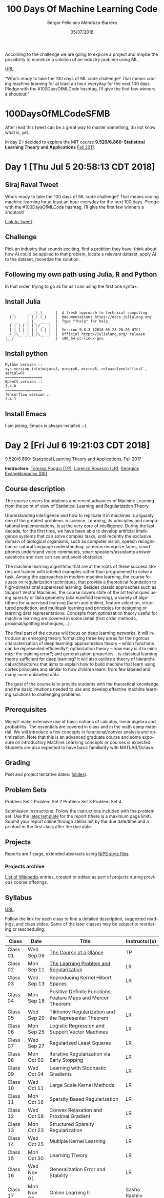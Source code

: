 #+TITLE:         100 Days Of Machine Learning Code
#+AUTHOR:        Sergio-Feliciano Mendoza-Barrera
#+DRAWERS:       sfmb
#+EMAIL:         s.f.m@ieee.org
#+DATE:          05/07/2018
#+DESCRIPTION:   Deep Learning Specialization series course
#+KEYWORDS:      R, data science, emacs, ESS, org-mode, deep learning
#+LANGUAGE:      en
#+OPTIONS:       H:10 num:t toc:nil \n:nil @:t ::t |:t ^:{} -:t f:t *:t <:t d:HIDDEN
#+OPTIONS:       TeX:t LaTeX:t skip:nil d:nil todo:t pri:nil tags:not-in-toc
#+OPTIONS:       LaTeX:dvipng
#+INFOJS_OPT:    view:nil toc:nil ltoc:t mouse:underline buttons:0 path:http://orgmode.org/org-info.js
#+EXPORT_SELECT_TAGS: export
#+EXPORT_EXCLUDE_TAGS: noexport
#+LINK_UP:
#+LINK_HOME:
#+XSLT:
#+STYLE: <link rel="stylesheet" type="text/css" href="dft.css"/>

#+LaTeX_CLASS: IEEEtran
#+LATEX_CLASS_OPTIONS: [letterpaper, 9pt, onecolumn, twoside, journal, final]
#+LATEX_HEADER: \usepackage[USenglish]{babel}
#+LATEX_HEADER: \hyphenation{do-cu-ment}
#+LATEX_HEADER: \usepackage{minted}
#+LATEX_HEADER: \usepackage{makeidx}
#+LATEX_HEADER: \usepackage[T1]{fontenc}
#+LATEX_HEADER: \usepackage[ttdefault=true]{AnonymousPro}
#+LATEX_HEADER: \renewcommand*\familydefault{\ttdefault} %% Only if the base font of the document is to be typewriter style
#+LATEX_HEADER: \usepackage[libertine,bigdelims]{newtxmath}
#+LATEX_HEADER: \usepackage[cal=boondoxo,bb=boondox,frak=boondox]{mathalfa}
#+LATEX_HEADER: \usepackage{amssymb}
#+LATEX_HEADER: \useosf % change normal text to use proportional oldstyle figures

#+LATEX_HEADER: \markboth{100 Days Of Machine Learning Code}%
#+LATEX_HEADER: {Sergio-Feliciano Mendoza-Barrera}

#+LATEX_HEADER: \newcommand{\degC}{$^\circ$C{}}

#+STYLE: <script type="text/javascript" src="http://cdn.mathjax.org/mathjax/latest/MathJax.js?config=TeX-AMS-MML_HTMLorMML"> </script>

#+ATTR_HTML: width="500px"

# -*- mode: org; -*-
#+OPTIONS:   toc:2

#+HTML_HEAD: <link rel="stylesheet" type="text/css" href="http://www.pirilampo.org/styles/readtheorg/css/htmlize.css"/>
#+HTML_HEAD: <link rel="stylesheet" type="text/css" href="http://www.pirilampo.org/styles/readtheorg/css/readtheorg.css"/>

#+HTML_HEAD: <script src="https://ajax.googleapis.com/ajax/libs/jquery/2.1.3/jquery.min.js"></script>
#+HTML_HEAD: <script src="https://maxcdn.bootstrapcdn.com/bootstrap/3.3.4/js/bootstrap.min.js"></script>
#+HTML_HEAD: <script type="text/javascript" src="http://www.pirilampo.org/styles/lib/js/jquery.stickytableheaders.js"></script>
#+HTML_HEAD: <script type="text/javascript" src="http://www.pirilampo.org/styles/readtheorg/js/readtheorg.js"></script>

#+BEGIN_ABSTRACT
According to the challenge we are going to explore a project and maybe
the possibility to monetize a solution of an industry problem using
ML.

[[https://twitter.com/sirajraval/status/1014758160572141568][URL]]

"Who’s ready to take the 100 days of ML code challenge? That means
coding machine learning for at least an hour everyday for the next 100
days. Pledge with the #100DaysOfMLCode hashtag, I’ll give the first
few winners a shoutout!"
#+END_ABSTRACT

* 100DaysOfMLCodeSFMB

After read this tweet can be a great way to master something, do not
know what is, yet.

In day 2 I decided to explore the MIT course *9.520/6.860: Statistical
Learning Theory and Applications* [[http://www.mit.edu/~9.520/fall17/][Fall 2017]].

* Day 1 [Thu Jul  5 20:58:13 CDT 2018]

** Siraj Raval Tweet

Who’s ready to take the 100 days of ML code challenge? That means
coding machine learning for at least an hour everyday for the next 100
days. Pledge with the #100DaysOfMLCode hashtag, I’ll give the first
few winners a shoutout!

[[https://twitter.com/sirajraval/status/1014758160572141568][Link to Tweet]].

** Challenge

Pick an industry that sounds exciting, find a problem they have, think
about how AI could be applied to that problem, locate a relevant
dataset, apply AI to the dataset, monetize the solution.

** Following my own path using Julia, R and Python

In that order, trying to go as far as I can using the first one
syntax.

** Install Julia

#+BEGIN_SRC text
   _       _ _(_)_     |  A fresh approach to technical computing
  (_)     | (_) (_)    |  Documentation: https://docs.julialang.org
   _ _   _| |_  __ _   |  Type "?help" for help.
  | | | | | | |/ _` |  |
  | | |_| | | | (_| |  |  Version 0.6.3 (2018-05-28 20:20 UTC)
 _/ |\__'_|_|_|\__'_|  |  Official http://julialang.org/ release
|__/                   |  x86_64-pc-linux-gnu
#+END_SRC

** Install python

#+BEGIN_SRC text
  Python version ::
  sys.version_info(major=3, minor=6, micro=5, releaselevel='final', serial=0)
  =================
  OpenCV version ::
  3.4.0
  =================
  Tensorflow version ::
  1.4.1
#+END_SRC

** Install Emacs

I am joking, Emacs is always installed ;-).

* Day 2 [Fri Jul  6 19:21:03 CDT 2018]

9.520/6.860: Statistical Learning Theory and Applications, Fall 2017

*Instructors*: [[http://cbcl.mit.edu/people/poggio/poggio-new.htm][Tomaso Poggio (TP)]], [[http://web.mit.edu/lrosasco/www/][Lorenzo Rosasco (LR)]], [[http://web.mit.edu/gevang/www/][Georgios
Evangelopoulos (GE)]]

** Course description

The course covers foundations and recent advances of Machine Learning
from the point of view of Statistical Learning and Regularization
Theory.

Understanding intelligence and how to replicate it in machines is
arguably one of the greatest problems in science. Learning, its
principles and computational implementations, is at the very core of
intelligence. During the last decade, for the first time, we have been
able to develop artificial intelligence systems that can solve complex
tasks, until recently the exclusive domain of biological organisms,
such as computer vision, speech recognition or natural language
understanding: cameras recognize faces, smart phones understand voice
commands, smart speakers/assistants answer questions and cars can see
and avoid obstacles.

The machine learning algorithms that are at the roots of these success
stories are trained with labeled examples rather than programmed to
solve a task. Among the approaches in modern machine learning, the
course focuses on regularization techniques, that provide a
theoretical foundation to high-dimensional supervised
learning. Besides classic approaches such as Support Vector Machines,
the course covers state of the art techniques using sparsity or data
geometry (aka manifold learning), a variety of algorithms for
supervised learning (batch and online), feature selection, structured
prediction, and multitask learning and principles for designing or
learning data representations. Concepts from optimization theory
useful for machine learning are covered in some detail (first order
methods, proximal/splitting techniques,...).

The final part of the course will focus on deep learning networks. It
will introduce an emerging theory formalizing three key areas for the
rigorous characterization of deep learning: approximation theory --
which functions can be represented efficiently?; optimization theory
-- how easy is it to minimize the training error?; and generalization
properties -- is classical learning theory sufficient for deep
learning? It will also outline a theory of hierarchical architectures
that aims to explain how to build machine that learn using cortex
principles and similar to how children learn: from few labeled and
many more unlabeled data.

The goal of the course is to provide students with the theoretical
knowledge and the basic intuitions needed to use and develop effective
machine learning solutions to challenging problems.

** Prerequisites

We will make extensive use of basic notions of calculus, linear
algebra and probability. The essentials are covered in class and in
the math camp material. We will introduce a few concepts in
functional/convex analysis and optimization. Note that this is an
advanced graduate course and some exposure on introductory Machine
Learning concepts or courses is expected. Students are also expected
to have basic familiarity with MATLAB/Octave.

** Grading

Pset and project tentative dates: ([[https://docs.google.com/presentation/d/1xt7U25g0AmOrBFxprJyq78qD45g80bH9Y2TbUNokYTE/][slides]]).

** Problem Sets

Problem Set 1
Problem Set 2
Problem Set 3
Problem Set 4

Submission instructions: Follow the instructions included with the
problem set. Use the [[http://www.mit.edu/~9.520/fall17/slides/9.520_pset_template.zip][latex template]] for the report (there is a maximum
page limit). Submit your report online through stellar.mit by the due
date/time and a printout in the first class after the due date.

** Projects

Reports are 1-page, extended abstracts using [[http://www.mit.edu/~9.520/fall17/slides/9.520_project_report_template.zip][NIPS style files]].

*** Projects archive

[[http://www.mit.edu/~9.520/wikiprojects.html][List of Wikipedia]] entries, created or edited as part of projects
during previous course offerings.

** Syllabus

[[http://www.mit.edu/~9.520/fall17/#briefsyllabus][URL]].

Follow the link for each class to find a detailed description,
suggested readings, and class slides. Some of the later classes may be
subject to reordering or rescheduling.

| Class    | Date       | Title                                                        | Instructor(s) |
|----------+------------+--------------------------------------------------------------+---------------|
| Class 01 | Wed Sep 06 | [[http://www.mit.edu/~9.520/fall17/Classes/course_glance.html][The Course at a Glance]]                                       | TP            |
| Class 02 | Mon Sep 11 | [[http://www.mit.edu/~9.520/fall17/Classes/learning_problem.html][The Learning Problem and Regularization]]                      | LR            |
| Class 03 | Wed Sep 13 | Reproducing Kernel Hilbert Spaces                            | LR            |
| Class 04 | Mon Sep 18 | Positive Definite Functions, Feature Maps and Mercer Theorem | LR            |
| Class 05 | Wed Sep 20 | Tikhonov Regularization and the Representer Theorem          | LR            |
| Class 06 | Mon Sep 25 | Logistic Regression and Support Vector Machines              | LR            |
| Class 07 | Wed Sep 27 | Regularized Least Squares                                    | LR            |
| Class 08 | Mon Oct 02 | Iterative Regularization via Early Stopping                  | LR            |
| Class 09 | Wed Oct 04 | Learning with Stochastic Gradients                           | LR            |
| Class 10 | Wed Oct 11 | Large Scale Kernel Methods                                   | LR            |
| Class 11 | Mon Oct 16 | Sparsity Based Regularization                                | LR            |
| Class 12 | Wed Oct 18 | Convex Relaxation and Proximal Gradient                      | LR            |
| Class 13 | Mon Oct 23 | Structured Sparsity Regularization                           | LR            |
| Class 14 | Wed Oct 25 | Multiple Kernel Learning                                     | LR            |
| Class 15 | Mon Oct 30 | Learning Theory                                              | LR            |
| Class 16 | Wed Nov 01 | Generalization Error and Stability                           | LR            |
| Class 17 | Mon Nov 06 | Online Learning II                                           | Sasha Rakhlin |
| Class 18 | Wed Nov 08 | Online Learning II                                           | Sasha Rakhlin |
| Class 19 | Mon Nov 13 | Data Representation by Design                                | GE            |
| Class 20 | Wed Nov 15 | Learning Data Representation: Dictionary Learning            | GE            |
| Class 21 | Mon Nov 20 | Learning Data Representation: Neural Networks                | GE            |
| Class 22 | Wed Nov 22 | Deep Learning Theory: Approximation                          | TP            |
| Class 23 | Mon Nov 27 | Deep Learning Theory: Optimization                           | TP            |
| Class 24 | Wed Nov 29 | Deep Learning Theory: Generalization                         | TP            |
| Class 25 | Mon Dec 04 | Learning Data Representation: Invariance and Selectivity     | TP            |
| Class 26 | Wed Dec 06 | Deep Networks and Visual Cortex                              | TP            |
| Class 27 | Mon Dec 11 | Poster presentations (2 sessions)                            |               |

** Class 1. Course at a Glance

*** Description

We introduce and motivate the main theme of much of the course,
setting the problem of supervised learning from examples as the
ill-posed problem of approximating a multivariate function from sparse
data. We present an overview of the theoretical part of the course and
sketch the connection between classical Regularization Theory with its
RKHS-based algorithms and Learning Theory. We briefly describe several
different applications ranging from vision to computer graphics, to
finance and neuroscience. The last third of the course will be on data
representations for learning and deep learning. It will introduce
recent theoretical developments towards a) understanding why deep
learning works and b) a new phase in machine learning, beyond
classical supervised learning: how to learn in an unsupervised way
representations that significantly decrease the sample complexity of a
supervised learning.

*** Slides

- Slides for this lecture: [[file:../docs/class01_2017.pdf][PDF]].

**** Youtube video class 2015.

[[yt:6AWZS4Ho2Z8]]

[[https://youtu.be/6AWZS4Ho2Z8][Link here]]

**** 2017 Course - [[https://cbmm.mit.edu][Center for Brains, Minds and Machines]] (CBMM)

[[yt:Q5itLKscYTA]]

[[https://youtu.be/Q5itLKscYTA][Link here]]

*** Relevant Reading

- Mnih et. al. (Deep Mind), [[http://www.nature.com/nature/journal/v518/n7540/full/nature14236.html][Human-level control through deep
  reinforcement learning]], Nature 518, pp. 529-533, 2015.
- Nature Insights, [[http://www.nature.com/nature/supplements/insights/machine-intelligence/index.html][Machine Intelligence]] (with review article on Deep
  Learning), Nature, Vol. 521 No. 7553, pp. 435-482, 2015.

* Day 3 [Sat Jul  7 13:12:57 CDT 2018]

1. Class 1 video [14.51]
2. Slide [26]

* Day 4 [Sun Jul  8 12:59:19 CDT 2018]

1. Class 1 Done

* Day 5, 6, 7 [Init Mon Jul  9 16:12:01 CDT 2018]

** Math camp

Math camp extra class, optional for those interested: Tue. 09/12, 4:00
pm - 5:30 pm, Singleton auditorium (46-3002).

*** Description

We review the basic prerequisites for the course on functional
analysis, linear algebra, probability theory and concentration of
measure.

*** Class Reference Material

**** Youtube video

[[yt:AsogCoscZgE]]

[[https://youtu.be/AsogCoscZgE][Link here]]

**** Local video

[[file:../videos/MathCampFor9_520_6_860S-StatisticalLearningTheoryAndApplications.mp4][Video]] file.

**** Slides

Slides: [[file:../docs/mathcamp-slides.pdf][PDF]]. [[http://www.mit.edu/~9.520/fall17/slides/mathcamp/mathcamp-slides.pdf][Original URL]].
Notes/Book appendix: [[file:../docs/mathcamp-fa-notes_book.pdf][PDF]]. [[http://www.mit.edu/~9.520/fall17/slides/mathcamp/mathcamp-fa-notes_book.pdf][Original URL]].

*** Some concept testing with data

We like $\mathbb{R}^D$ because we can

*Addition*

#+begin_src julia :session :results output :exports all
  v = [1, 2, 3];
  w = [4, 5, 6];
  println(v + w)
#+end_src

#+RESULTS:
:
:
: [5, 7, 9]

*Multiply by numbers*

#+begin_src julia :session :results output :exports all
  println(3 * v)
#+end_src

#+RESULTS:
: [3, 6, 9]

*Scalar product*

#+begin_src julia :session :results output :exports all
  println(v)
  println(w)
  dot(vec(v), vec(w))
  dot(v, w)
#+end_src

#+RESULTS:
: [1, 2, 3]
: [4, 5, 6]
: 32
: 32

*Norm*

#+begin_src julia :session :results output :exports all
  sqrt(dot(vec(v'), vec(v)))
  vecnorm(v)
  norm(v)
#+end_src

#+RESULTS:
: 3.7416573867739413
: 3.7416573867739413
: 3.7416573867739413

*Distances between vectors*

#+begin_src julia :session :results output :exports all
  vecnorm(v - w)
  norm(v - w)
#+end_src

#+RESULTS:
: 5.196152422706632
: 5.196152422706632

*RMS value*

#+begin_src julia :session :results output :exports all
  norm(v) / sqrt(length(v))
#+end_src

#+RESULTS:
: 2.160246899469287

*Standard deviation*

/Important note/: Julia do not use this definition.

#+begin_src julia :session :results output :exports all
  norm(v - mean(v))/sqrt(length(v))
#+end_src

#+RESULTS:
: 0.8164965809277261

Julia's way:

#+begin_src julia :session :results output :exports all
  std(v)
#+end_src

#+RESULTS:
: 1.0

*Angle between two vectors*

#+begin_src julia :session :results output :exports all
  acos(dot(v, w)/(norm(v) * norm(w)))
#+end_src

#+RESULTS:
: 0.2257261285527342

This what we called "Euclidean" structure. We want to do the samething
with $D = \infty$

*** Vector Space

#+CAPTION:  Vector Space
#+NAME:     fig:vectorSpace_mathCamp
#+ATTR_LATEX: :width 12cm :options angle=0
[[../graphs/vectorSpace_mathCamp.png]]

Example: $\mathbb{R}^D$, space of polynomials, space of functions.

*** Inner Product

#+CAPTION:  Inner Product
#+NAME:     fig:innerProduct_mathCamp
#+ATTR_LATEX: :width 12cm :options angle=0
[[../graphs/innerProduct_mathCamp.png]]

*** Cauchy-Schwarz inequality

$\langle v, w \rangle \le \langle v, v \rangle^{\frac{1}{2}} \langle w, w \rangle^{\frac{1}{2}}$.

#+begin_src julia :session :results output :exports all
  println(":: v and w inner product ::")
  dot(v, w)
  println(":: must be less or equal to ::")
  sqrt(dot(v, v)) * sqrt(dot(w, w))
#+end_src

#+RESULTS:
: :: v and w inner product ::
: 32
: :: must be less or equal to ::
: 32.83291031876401

*** Norm

Can define norm from inner product:

$||v|| = \langle v, v \rangle^{\frac{1}{2}}$

#+CAPTION:  Norm definition
#+NAME:     fig:norm_mathCamp
#+ATTR_LATEX: :width 12cm :options angle=0
[[../graphs/norm_mathCamp.png]]

*** Metric

#+CAPTION:  Distance
#+NAME:     fig:distance_mathCamp
#+ATTR_LATEX: :width 12cm :options angle=0
[[../graphs/distance_mathCamp.png]]

*** Basis

#+CAPTION:  Basis
#+NAME:     fig:basis_mathCamp
#+ATTR_LATEX: :width 12cm :options angle=0
[[../graphs/basis_mathCamp.png]]

*** Hilbert Space, overview

Goal: to understand Hilbert spaces (complete inner product spaces) and
to make sense of the expression

$$f = \sum_{i = 1}^{\infty} \langle f, \phi_i \rangle \phi_i, \ f \in \mathcal{H}$$

Need to talk about

1. Cauchy sequence
2. Completeness
3. Density
4. Separability


*** Break

~0:31~

* Day 6 (Pending)

** 9.520/6.860, Class 02

*** Description

We formalize the problem of learning from examples in the framework of
statistical learning theory and introduce key terms and concepts such
as loss functions, empirical and excess risk, generalization error and
consistency. We briefly describe foundational results and introduce
the concepts of hypothesis space and regularization.

*** Class Reference Material

*L. Rosasco, T. Poggio, Machine Learning: a Regularization Approach,
MIT-9.520 Lectures Notes, Manuscript, Dec. 2017*.

*** Chapter 1 - Statistical Learning Theory

Note: The course notes, in the form of the circulated book draft is
the reference material for this class. Related and older material can
be accessed through previous year offerings of the course.

*** Further Reading

- F. Cucker and S. Smale, [[http://www.mit.edu/~9.520/Papers/cuckersmale.pdf][On the mathematical foundations of learning]],
  Bulletin of the American Mathematical Society, 2002.
- T. Evgeniou, M. Pontil and T. Poggio, [[http://cbcl.mit.edu/projects/cbcl/publications/ps/evgeniou-reviewall.pdf][Regularization networks and
  support vector machines]], Advances in Computational
  Mathematics, 2000.
- S. Villa, L. Rosasco and T. Poggio, [[http://arxiv.org/pdf/1303.5976v1.pdf][On learnability, complexity and
  stability]], "Empirical Inference, Festschrift in Honor of Vladimir
  N. Vapnik." Springer-Verlag, Chapter 7, 2013.
- V. Vapnik, An overview of statistical learning theory, IEEE
  Trans. on Neural Networks , 10(5), 1999.

*** Video

[[yt:SFxypsvhhMQ]]

[[https://youtu.be/SFxypsvhhMQ][Link here]]

* References

1. [[file:../docs/MLNotes.pdf][Introductory Machine Learning Notes. Lorenzo Rosasco,
   MIT, 2017]]. [[http://lcsl.mit.edu/courses/ml/1718/MLNotes.pdf][Original URL]].
